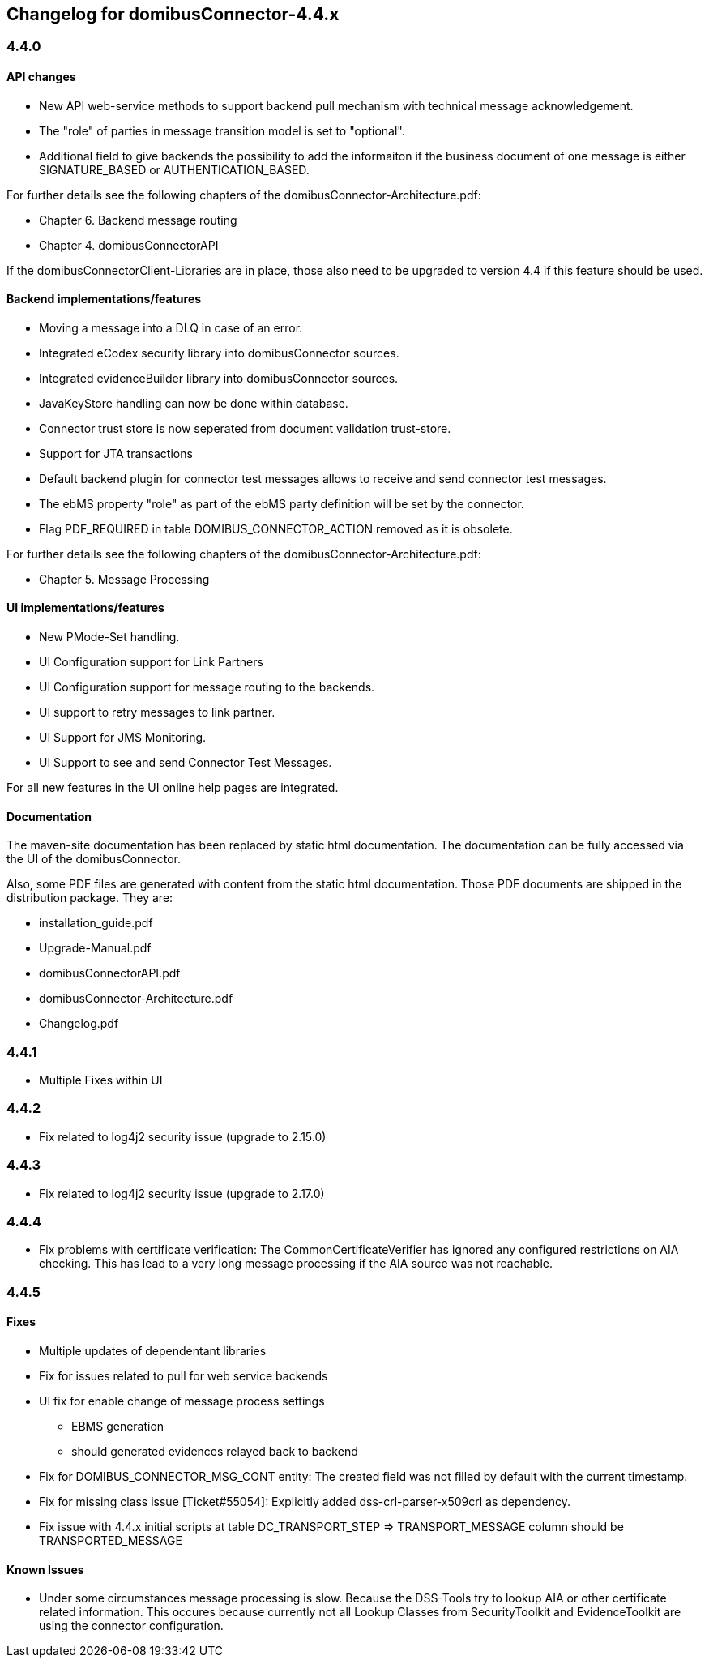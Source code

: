 == Changelog for domibusConnector-4.4.x

=== 4.4.0

==== API changes

* New API web-service methods to support backend pull mechanism with technical message acknowledgement.
* The "role" of parties in message transition model is set to "optional".
* Additional field to give backends the possibility to add the informaiton if the business document of one message is either SIGNATURE_BASED or AUTHENTICATION_BASED. 

For further details see the following chapters of the domibusConnector-Architecture.pdf:

* Chapter 6. Backend message routing
* Chapter 4. domibusConnectorAPI

If the domibusConnectorClient-Libraries are in place, those also need to be upgraded to version 4.4 if this feature should be used. 

==== Backend implementations/features

* Moving a message into a DLQ in case of an error.
* Integrated eCodex security library into domibusConnector sources.
* Integrated evidenceBuilder library into domibusConnector sources.
* JavaKeyStore handling can now be done within database.
* Connector trust store is now seperated from document validation trust-store.
* Support for JTA transactions
* Default backend plugin for connector test messages allows to receive and send connector test messages.
* The ebMS property "role" as part of the ebMS party definition will be set by the connector. 
* Flag PDF_REQUIRED in table DOMIBUS_CONNECTOR_ACTION removed as it is obsolete.

For further details see the following chapters of the domibusConnector-Architecture.pdf:

* Chapter 5. Message Processing


==== UI implementations/features

* New PMode-Set handling.
* UI Configuration support for Link Partners
* UI Configuration support for message routing to the backends.
* UI support to retry messages to link partner.
* UI Support for JMS Monitoring.
* UI Support to see and send Connector Test Messages.

For all new features in the UI online help pages are integrated.

==== Documentation

The maven-site documentation has been replaced by static html documentation.
The documentation can be fully accessed via the UI of the domibusConnector.

Also, some PDF files are generated with content from the static html documentation.
Those PDF documents are shipped in the distribution package.
They are:

* installation_guide.pdf
* Upgrade-Manual.pdf
* domibusConnectorAPI.pdf
* domibusConnector-Architecture.pdf
* Changelog.pdf


=== 4.4.1

* Multiple Fixes within UI

=== 4.4.2

* Fix related to log4j2 security issue  (upgrade to 2.15.0)

=== 4.4.3

* Fix related to log4j2 security issue (upgrade to 2.17.0)

=== 4.4.4

* Fix problems with certificate verification: The CommonCertificateVerifier has ignored any
configured restrictions on AIA checking. This has lead to a very long message processing
if the AIA source was not reachable.


=== 4.4.5

==== Fixes

* Multiple updates of dependentant libraries
* Fix for issues related to pull for web service backends
* UI fix for enable change of message process settings
** EBMS generation
** should generated evidences relayed back to backend
* Fix for DOMIBUS_CONNECTOR_MSG_CONT entity: The created field was not filled by default with the current timestamp.
* Fix for missing class issue [Ticket#55054]: Explicitly added dss-crl-parser-x509crl as dependency.
* Fix issue with 4.4.x initial scripts at table DC_TRANSPORT_STEP => TRANSPORT_MESSAGE column should be TRANSPORTED_MESSAGE

==== Known Issues

* Under some circumstances message processing is slow. Because the DSS-Tools try to lookup AIA or other certificate related information. This occures because currently not all Lookup Classes from SecurityToolkit and EvidenceToolkit are using the connector configuration.

